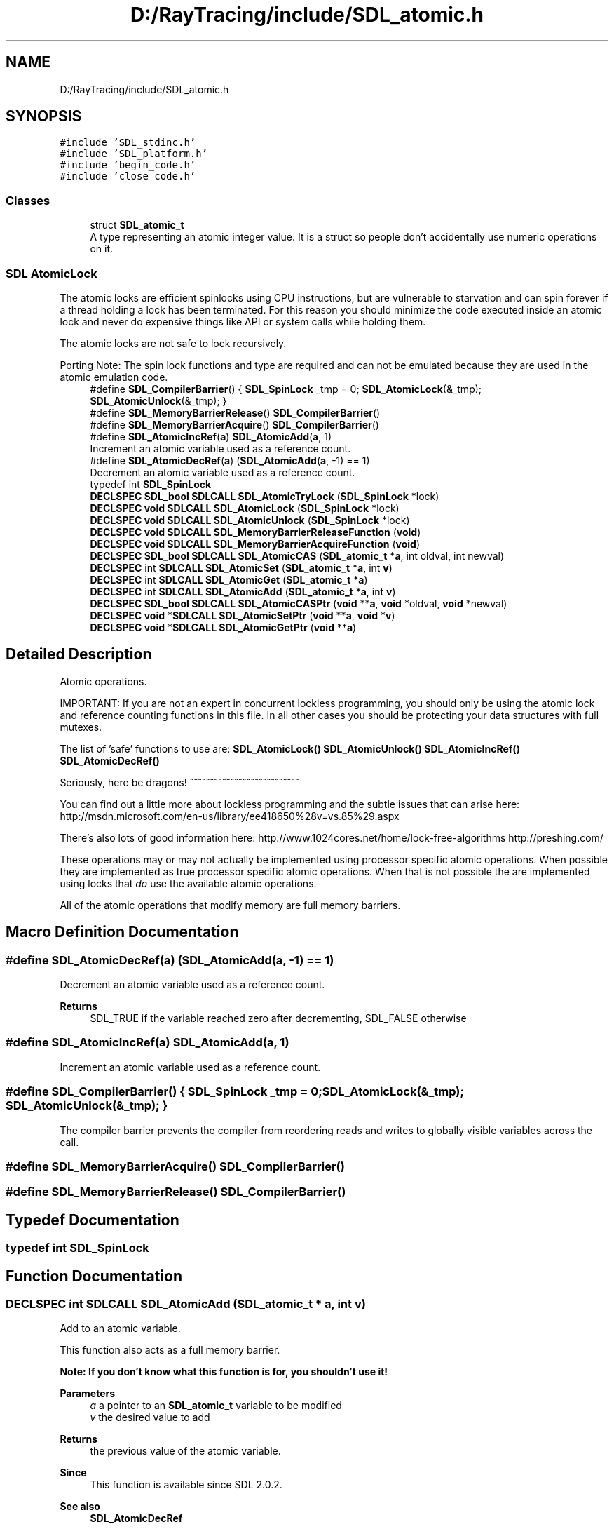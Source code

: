 .TH "D:/RayTracing/include/SDL_atomic.h" 3 "Mon Jan 24 2022" "Version 1.0" "RayTracer" \" -*- nroff -*-
.ad l
.nh
.SH NAME
D:/RayTracing/include/SDL_atomic.h
.SH SYNOPSIS
.br
.PP
\fC#include 'SDL_stdinc\&.h'\fP
.br
\fC#include 'SDL_platform\&.h'\fP
.br
\fC#include 'begin_code\&.h'\fP
.br
\fC#include 'close_code\&.h'\fP
.br

.SS "Classes"

.in +1c
.ti -1c
.RI "struct \fBSDL_atomic_t\fP"
.br
.RI "A type representing an atomic integer value\&. It is a struct so people don't accidentally use numeric operations on it\&. "
.in -1c
.SS "SDL AtomicLock"
The atomic locks are efficient spinlocks using CPU instructions, but are vulnerable to starvation and can spin forever if a thread holding a lock has been terminated\&. For this reason you should minimize the code executed inside an atomic lock and never do expensive things like API or system calls while holding them\&.
.PP
The atomic locks are not safe to lock recursively\&.
.PP
Porting Note: The spin lock functions and type are required and can not be emulated because they are used in the atomic emulation code\&. 
.in +1c
.ti -1c
.RI "#define \fBSDL_CompilerBarrier\fP()   { \fBSDL_SpinLock\fP _tmp = 0; \fBSDL_AtomicLock\fP(&_tmp); \fBSDL_AtomicUnlock\fP(&_tmp); }"
.br
.ti -1c
.RI "#define \fBSDL_MemoryBarrierRelease\fP()   \fBSDL_CompilerBarrier\fP()"
.br
.ti -1c
.RI "#define \fBSDL_MemoryBarrierAcquire\fP()   \fBSDL_CompilerBarrier\fP()"
.br
.ti -1c
.RI "#define \fBSDL_AtomicIncRef\fP(\fBa\fP)   \fBSDL_AtomicAdd\fP(\fBa\fP, 1)"
.br
.RI "Increment an atomic variable used as a reference count\&. "
.ti -1c
.RI "#define \fBSDL_AtomicDecRef\fP(\fBa\fP)   (\fBSDL_AtomicAdd\fP(\fBa\fP, \-1) == 1)"
.br
.RI "Decrement an atomic variable used as a reference count\&. "
.ti -1c
.RI "typedef int \fBSDL_SpinLock\fP"
.br
.ti -1c
.RI "\fBDECLSPEC\fP \fBSDL_bool\fP \fBSDLCALL\fP \fBSDL_AtomicTryLock\fP (\fBSDL_SpinLock\fP *lock)"
.br
.ti -1c
.RI "\fBDECLSPEC\fP \fBvoid\fP \fBSDLCALL\fP \fBSDL_AtomicLock\fP (\fBSDL_SpinLock\fP *lock)"
.br
.ti -1c
.RI "\fBDECLSPEC\fP \fBvoid\fP \fBSDLCALL\fP \fBSDL_AtomicUnlock\fP (\fBSDL_SpinLock\fP *lock)"
.br
.ti -1c
.RI "\fBDECLSPEC\fP \fBvoid\fP \fBSDLCALL\fP \fBSDL_MemoryBarrierReleaseFunction\fP (\fBvoid\fP)"
.br
.ti -1c
.RI "\fBDECLSPEC\fP \fBvoid\fP \fBSDLCALL\fP \fBSDL_MemoryBarrierAcquireFunction\fP (\fBvoid\fP)"
.br
.ti -1c
.RI "\fBDECLSPEC\fP \fBSDL_bool\fP \fBSDLCALL\fP \fBSDL_AtomicCAS\fP (\fBSDL_atomic_t\fP *\fBa\fP, int oldval, int newval)"
.br
.ti -1c
.RI "\fBDECLSPEC\fP int \fBSDLCALL\fP \fBSDL_AtomicSet\fP (\fBSDL_atomic_t\fP *\fBa\fP, int \fBv\fP)"
.br
.ti -1c
.RI "\fBDECLSPEC\fP int \fBSDLCALL\fP \fBSDL_AtomicGet\fP (\fBSDL_atomic_t\fP *\fBa\fP)"
.br
.ti -1c
.RI "\fBDECLSPEC\fP int \fBSDLCALL\fP \fBSDL_AtomicAdd\fP (\fBSDL_atomic_t\fP *\fBa\fP, int \fBv\fP)"
.br
.ti -1c
.RI "\fBDECLSPEC\fP \fBSDL_bool\fP \fBSDLCALL\fP \fBSDL_AtomicCASPtr\fP (\fBvoid\fP **\fBa\fP, \fBvoid\fP *oldval, \fBvoid\fP *newval)"
.br
.ti -1c
.RI "\fBDECLSPEC\fP \fBvoid\fP *\fBSDLCALL\fP \fBSDL_AtomicSetPtr\fP (\fBvoid\fP **\fBa\fP, \fBvoid\fP *\fBv\fP)"
.br
.ti -1c
.RI "\fBDECLSPEC\fP \fBvoid\fP *\fBSDLCALL\fP \fBSDL_AtomicGetPtr\fP (\fBvoid\fP **\fBa\fP)"
.br
.in -1c
.SH "Detailed Description"
.PP 
Atomic operations\&.
.PP
IMPORTANT: If you are not an expert in concurrent lockless programming, you should only be using the atomic lock and reference counting functions in this file\&. In all other cases you should be protecting your data structures with full mutexes\&.
.PP
The list of 'safe' functions to use are: \fBSDL_AtomicLock()\fP \fBSDL_AtomicUnlock()\fP \fBSDL_AtomicIncRef()\fP \fBSDL_AtomicDecRef()\fP
.PP
Seriously, here be dragons! ^^^^^^^^^^^^^^^^^^^^^^^^^^^
.PP
You can find out a little more about lockless programming and the subtle issues that can arise here: http://msdn.microsoft.com/en-us/library/ee418650%28v=vs.85%29.aspx
.PP
There's also lots of good information here: http://www.1024cores.net/home/lock-free-algorithms http://preshing.com/
.PP
These operations may or may not actually be implemented using processor specific atomic operations\&. When possible they are implemented as true processor specific atomic operations\&. When that is not possible the are implemented using locks that \fIdo\fP use the available atomic operations\&.
.PP
All of the atomic operations that modify memory are full memory barriers\&. 
.SH "Macro Definition Documentation"
.PP 
.SS "#define SDL_AtomicDecRef(\fBa\fP)   (\fBSDL_AtomicAdd\fP(\fBa\fP, \-1) == 1)"

.PP
Decrement an atomic variable used as a reference count\&. 
.PP
\fBReturns\fP
.RS 4
SDL_TRUE if the variable reached zero after decrementing, SDL_FALSE otherwise 
.RE
.PP

.SS "#define SDL_AtomicIncRef(\fBa\fP)   \fBSDL_AtomicAdd\fP(\fBa\fP, 1)"

.PP
Increment an atomic variable used as a reference count\&. 
.SS "#define SDL_CompilerBarrier()   { \fBSDL_SpinLock\fP _tmp = 0; \fBSDL_AtomicLock\fP(&_tmp); \fBSDL_AtomicUnlock\fP(&_tmp); }"
The compiler barrier prevents the compiler from reordering reads and writes to globally visible variables across the call\&. 
.SS "#define SDL_MemoryBarrierAcquire()   \fBSDL_CompilerBarrier\fP()"

.SS "#define SDL_MemoryBarrierRelease()   \fBSDL_CompilerBarrier\fP()"

.SH "Typedef Documentation"
.PP 
.SS "typedef int \fBSDL_SpinLock\fP"

.SH "Function Documentation"
.PP 
.SS "\fBDECLSPEC\fP int \fBSDLCALL\fP SDL_AtomicAdd (\fBSDL_atomic_t\fP * a, int v)"
Add to an atomic variable\&.
.PP
This function also acts as a full memory barrier\&.
.PP
\fI\fBNote: If you don't know what this function is for, you shouldn't use it!\fP\fP
.PP
\fBParameters\fP
.RS 4
\fIa\fP a pointer to an \fBSDL_atomic_t\fP variable to be modified 
.br
\fIv\fP the desired value to add 
.RE
.PP
\fBReturns\fP
.RS 4
the previous value of the atomic variable\&.
.RE
.PP
\fBSince\fP
.RS 4
This function is available since SDL 2\&.0\&.2\&.
.RE
.PP
\fBSee also\fP
.RS 4
\fBSDL_AtomicDecRef\fP 
.PP
\fBSDL_AtomicIncRef\fP 
.RE
.PP

.SS "\fBDECLSPEC\fP \fBSDL_bool\fP \fBSDLCALL\fP SDL_AtomicCAS (\fBSDL_atomic_t\fP * a, int oldval, int newval)"
Set an atomic variable to a new value if it is currently an old value\&.
.PP
\fI\fBNote: If you don't know what this function is for, you shouldn't use it!\fP\fP
.PP
\fBParameters\fP
.RS 4
\fIa\fP a pointer to an \fBSDL_atomic_t\fP variable to be modified 
.br
\fIoldval\fP the old value 
.br
\fInewval\fP the new value 
.RE
.PP
\fBReturns\fP
.RS 4
SDL_TRUE if the atomic variable was set, SDL_FALSE otherwise\&.
.RE
.PP
\fBSince\fP
.RS 4
This function is available since SDL 2\&.0\&.0\&.
.RE
.PP
\fBSee also\fP
.RS 4
\fBSDL_AtomicCASPtr\fP 
.PP
\fBSDL_AtomicGet\fP 
.PP
\fBSDL_AtomicSet\fP 
.RE
.PP

.SS "\fBDECLSPEC\fP \fBSDL_bool\fP \fBSDLCALL\fP SDL_AtomicCASPtr (\fBvoid\fP ** a, \fBvoid\fP * oldval, \fBvoid\fP * newval)"
Set a pointer to a new value if it is currently an old value\&.
.PP
\fI\fBNote: If you don't know what this function is for, you shouldn't use it!\fP\fP
.PP
\fBParameters\fP
.RS 4
\fIa\fP a pointer to a pointer 
.br
\fIoldval\fP the old pointer value 
.br
\fInewval\fP the new pointer value 
.RE
.PP
\fBReturns\fP
.RS 4
SDL_TRUE if the pointer was set, SDL_FALSE otherwise\&.
.RE
.PP
\fBSince\fP
.RS 4
This function is available since SDL 2\&.0\&.0\&.
.RE
.PP
\fBSee also\fP
.RS 4
\fBSDL_AtomicCAS\fP 
.PP
\fBSDL_AtomicGetPtr\fP 
.PP
\fBSDL_AtomicSetPtr\fP 
.RE
.PP

.SS "\fBDECLSPEC\fP int \fBSDLCALL\fP SDL_AtomicGet (\fBSDL_atomic_t\fP * a)"
Get the value of an atomic variable\&.
.PP
\fI\fBNote: If you don't know what this function is for, you shouldn't use it!\fP\fP
.PP
\fBParameters\fP
.RS 4
\fIa\fP a pointer to an \fBSDL_atomic_t\fP variable 
.RE
.PP
\fBReturns\fP
.RS 4
the current value of an atomic variable\&.
.RE
.PP
\fBSince\fP
.RS 4
This function is available since SDL 2\&.0\&.2\&.
.RE
.PP
\fBSee also\fP
.RS 4
\fBSDL_AtomicSet\fP 
.RE
.PP

.SS "\fBDECLSPEC\fP \fBvoid\fP *\fBSDLCALL\fP SDL_AtomicGetPtr (\fBvoid\fP ** a)"
Get the value of a pointer atomically\&.
.PP
\fI\fBNote: If you don't know what this function is for, you shouldn't use it!\fP\fP
.PP
\fBParameters\fP
.RS 4
\fIa\fP a pointer to a pointer 
.RE
.PP
\fBReturns\fP
.RS 4
the current value of a pointer\&.
.RE
.PP
\fBSince\fP
.RS 4
This function is available since SDL 2\&.0\&.2\&.
.RE
.PP
\fBSee also\fP
.RS 4
\fBSDL_AtomicCASPtr\fP 
.PP
\fBSDL_AtomicSetPtr\fP 
.RE
.PP

.SS "\fBDECLSPEC\fP \fBvoid\fP \fBSDLCALL\fP SDL_AtomicLock (\fBSDL_SpinLock\fP * lock)"
Lock a spin lock by setting it to a non-zero value\&.
.PP
\fI\fBPlease note that spinlocks are dangerous if you don't know what you're doing\&. Please be careful using any sort of spinlock!\fP\fP
.PP
\fBParameters\fP
.RS 4
\fIlock\fP a pointer to a lock variable
.RE
.PP
\fBSince\fP
.RS 4
This function is available since SDL 2\&.0\&.0\&.
.RE
.PP
\fBSee also\fP
.RS 4
\fBSDL_AtomicTryLock\fP 
.PP
\fBSDL_AtomicUnlock\fP 
.RE
.PP

.SS "\fBDECLSPEC\fP int \fBSDLCALL\fP SDL_AtomicSet (\fBSDL_atomic_t\fP * a, int v)"
Set an atomic variable to a value\&.
.PP
This function also acts as a full memory barrier\&.
.PP
\fI\fBNote: If you don't know what this function is for, you shouldn't use it!\fP\fP
.PP
\fBParameters\fP
.RS 4
\fIa\fP a pointer to an \fBSDL_atomic_t\fP variable to be modified 
.br
\fIv\fP the desired value 
.RE
.PP
\fBReturns\fP
.RS 4
the previous value of the atomic variable\&.
.RE
.PP
\fBSince\fP
.RS 4
This function is available since SDL 2\&.0\&.2\&.
.RE
.PP
\fBSee also\fP
.RS 4
\fBSDL_AtomicGet\fP 
.RE
.PP

.SS "\fBDECLSPEC\fP \fBvoid\fP *\fBSDLCALL\fP SDL_AtomicSetPtr (\fBvoid\fP ** a, \fBvoid\fP * v)"
Set a pointer to a value atomically\&.
.PP
\fI\fBNote: If you don't know what this function is for, you shouldn't use it!\fP\fP
.PP
\fBParameters\fP
.RS 4
\fIa\fP a pointer to a pointer 
.br
\fIv\fP the desired pointer value 
.RE
.PP
\fBReturns\fP
.RS 4
the previous value of the pointer\&.
.RE
.PP
\fBSince\fP
.RS 4
This function is available since SDL 2\&.0\&.2\&.
.RE
.PP
\fBSee also\fP
.RS 4
\fBSDL_AtomicCASPtr\fP 
.PP
\fBSDL_AtomicGetPtr\fP 
.RE
.PP

.SS "\fBDECLSPEC\fP \fBSDL_bool\fP \fBSDLCALL\fP SDL_AtomicTryLock (\fBSDL_SpinLock\fP * lock)"
Try to lock a spin lock by setting it to a non-zero value\&.
.PP
\fI\fBPlease note that spinlocks are dangerous if you don't know what you're doing\&. Please be careful using any sort of spinlock!\fP\fP
.PP
\fBParameters\fP
.RS 4
\fIlock\fP a pointer to a lock variable 
.RE
.PP
\fBReturns\fP
.RS 4
SDL_TRUE if the lock succeeded, SDL_FALSE if the lock is already held\&.
.RE
.PP
\fBSince\fP
.RS 4
This function is available since SDL 2\&.0\&.0\&.
.RE
.PP
\fBSee also\fP
.RS 4
\fBSDL_AtomicLock\fP 
.PP
\fBSDL_AtomicUnlock\fP 
.RE
.PP

.SS "\fBDECLSPEC\fP \fBvoid\fP \fBSDLCALL\fP SDL_AtomicUnlock (\fBSDL_SpinLock\fP * lock)"
Unlock a spin lock by setting it to 0\&.
.PP
Always returns immediately\&.
.PP
\fI\fBPlease note that spinlocks are dangerous if you don't know what you're doing\&. Please be careful using any sort of spinlock!\fP\fP
.PP
\fBParameters\fP
.RS 4
\fIlock\fP a pointer to a lock variable
.RE
.PP
\fBSince\fP
.RS 4
This function is available since SDL 2\&.0\&.0\&.
.RE
.PP
\fBSee also\fP
.RS 4
\fBSDL_AtomicLock\fP 
.PP
\fBSDL_AtomicTryLock\fP 
.RE
.PP

.SS "\fBDECLSPEC\fP \fBvoid\fP \fBSDLCALL\fP SDL_MemoryBarrierAcquireFunction (\fBvoid\fP)"

.SS "\fBDECLSPEC\fP \fBvoid\fP \fBSDLCALL\fP SDL_MemoryBarrierReleaseFunction (\fBvoid\fP)"
Memory barriers are designed to prevent reads and writes from being reordered by the compiler and being seen out of order on multi-core CPUs\&.
.PP
A typical pattern would be for thread A to write some data and a flag, and for thread B to read the flag and get the data\&. In this case you would insert a release barrier between writing the data and the flag, guaranteeing that the data write completes no later than the flag is written, and you would insert an acquire barrier between reading the flag and reading the data, to ensure that all the reads associated with the flag have completed\&.
.PP
In this pattern you should always see a release barrier paired with an acquire barrier and you should gate the data reads/writes with a single flag variable\&.
.PP
For more information on these semantics, take a look at the blog post: http://preshing.com/20120913/acquire-and-release-semantics
.PP
\fBSince\fP
.RS 4
This function is available since SDL 2\&.0\&.6\&. 
.RE
.PP

.SH "Author"
.PP 
Generated automatically by Doxygen for RayTracer from the source code\&.
